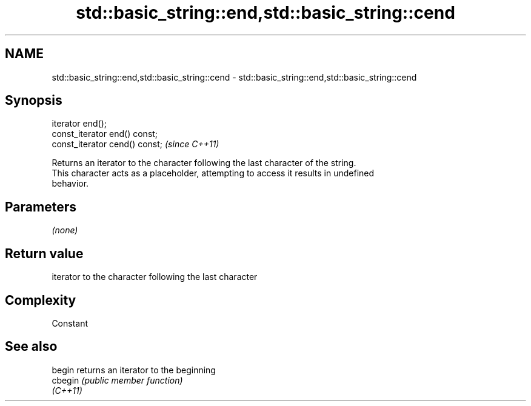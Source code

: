 .TH std::basic_string::end,std::basic_string::cend 3 "Nov 25 2015" "2.0 | http://cppreference.com" "C++ Standard Libary"
.SH NAME
std::basic_string::end,std::basic_string::cend \- std::basic_string::end,std::basic_string::cend

.SH Synopsis
   iterator end();
   const_iterator end() const;
   const_iterator cend() const;  \fI(since C++11)\fP

   Returns an iterator to the character following the last character of the string.
   This character acts as a placeholder, attempting to access it results in undefined
   behavior.

.SH Parameters

   \fI(none)\fP

.SH Return value

   iterator to the character following the last character

.SH Complexity

   Constant

.SH See also

   begin   returns an iterator to the beginning
   cbegin  \fI(public member function)\fP 
   \fI(C++11)\fP
